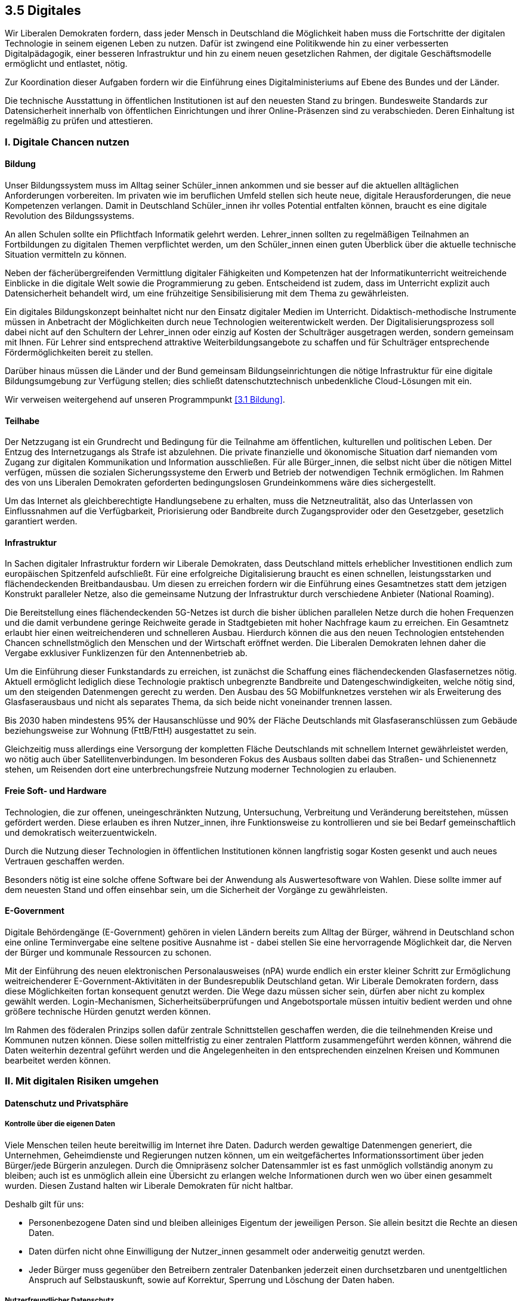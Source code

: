 ## 3.5 Digitales

Wir Liberalen Demokraten fordern, dass jeder Mensch in Deutschland die Möglichkeit haben muss die Fortschritte der digitalen Technologie in seinem eigenen Leben zu nutzen. Dafür ist zwingend eine Politikwende hin zu einer verbesserten Digitalpädagogik, einer besseren Infrastruktur und hin zu einem neuen gesetzlichen Rahmen, der digitale Geschäftsmodelle ermöglicht und entlastet, nötig. 

Zur Koordination dieser Aufgaben fordern wir die Einführung eines Digitalministeriums auf Ebene des Bundes und der Länder. 

Die technische Ausstattung in öffentlichen Institutionen ist auf den neuesten Stand zu bringen. Bundesweite Standards zur Datensicherheit innerhalb von öffentlichen Einrichtungen und ihrer Online-Präsenzen sind zu verabschieden. Deren Einhaltung ist regelmäßig zu prüfen und attestieren. 

### I. Digitale Chancen nutzen 

#### Bildung 

Unser Bildungssystem muss im Alltag seiner Schüler_innen ankommen und sie besser auf die aktuellen alltäglichen Anforderungen vorbereiten. Im privaten wie im beruflichen Umfeld stellen sich heute neue, digitale Herausforderungen, die neue Kompetenzen verlangen. Damit in Deutschland Schüler_innen ihr volles Potential entfalten können, braucht es eine digitale Revolution des Bildungssystems. 

An allen Schulen sollte ein Pflichtfach Informatik gelehrt werden. Lehrer_innen sollten zu regelmäßigen Teilnahmen an Fortbildungen zu digitalen Themen verpflichtet werden, um den Schüler_innen einen guten Überblick über die aktuelle technische Situation vermitteln zu können. 

Neben der fächerübergreifenden Vermittlung digitaler Fähigkeiten und Kompetenzen hat der Informatikunterricht weitreichende Einblicke in die digitale Welt sowie die Programmierung zu geben. Entscheidend ist zudem, dass im Unterricht explizit auch Datensicherheit behandelt wird, um eine frühzeitige Sensibilisierung mit dem Thema zu gewährleisten. 

Ein digitales Bildungskonzept beinhaltet nicht nur den Einsatz digitaler Medien im Unterricht. Didaktisch-methodische Instrumente müssen in Anbetracht der Möglichkeiten durch neue Technologien weiterentwickelt werden. Der Digitalisierungsprozess soll dabei nicht auf den Schultern der Lehrer_innen oder einzig auf Kosten der Schulträger ausgetragen werden, sondern gemeinsam mit Ihnen. Für Lehrer sind entsprechend attraktive Weiterbildungsangebote zu schaffen und für Schulträger entsprechende Fördermöglichkeiten bereit zu stellen. 

Darüber hinaus müssen die Länder und der Bund gemeinsam Bildungseinrichtungen die nötige Infrastruktur für eine digitale Bildungsumgebung zur Verfügung stellen; dies schließt datenschutztechnisch unbedenkliche Cloud-Lösungen mit ein. 

Wir verweisen weitergehend auf unseren Programmpunkt <<3.1 Bildung>>. 

#### Teilhabe 

Der Netzzugang ist ein Grundrecht und Bedingung für die Teilnahme am öffentlichen, kulturellen und politischen Leben. Der Entzug des Internetzugangs als Strafe ist abzulehnen. Die private finanzielle und ökonomische Situation darf niemanden vom Zugang zur digitalen Kommunikation und Information ausschließen. Für alle Bürger_innen, die selbst nicht über die nötigen Mittel verfügen, müssen die sozialen Sicherungssysteme den Erwerb und Betrieb der notwendigen Technik ermöglichen. Im Rahmen des von uns Liberalen Demokraten geforderten bedingungslosen Grundeinkommens wäre dies sichergestellt. 

Um das Internet als gleichberechtigte Handlungsebene zu erhalten, muss die Netzneutralität, also das Unterlassen von Einflussnahmen auf die Verfügbarkeit, Priorisierung oder Bandbreite durch Zugangsprovider oder den Gesetzgeber, gesetzlich garantiert werden. 

#### Infrastruktur 

In Sachen digitaler Infrastruktur fordern wir Liberale Demokraten, dass Deutschland mittels erheblicher Investitionen endlich zum europäischen Spitzenfeld aufschließt. Für eine erfolgreiche Digitalisierung braucht es einen schnellen, leistungsstarken und flächendeckenden Breitbandausbau. Um diesen zu erreichen fordern wir die Einführung eines Gesamtnetzes statt dem jetzigen Konstrukt paralleler Netze, also die gemeinsame Nutzung der Infrastruktur durch verschiedene Anbieter (National Roaming). 

Die Bereitstellung eines flächendeckenden 5G-Netzes ist durch die bisher üblichen parallelen Netze durch die hohen Frequenzen und die damit verbundene geringe Reichweite gerade in Stadtgebieten mit hoher Nachfrage kaum zu erreichen. Ein Gesamtnetz erlaubt hier einen weitreichenderen und schnelleren Ausbau. Hierdurch können die aus den neuen Technologien entstehenden Chancen schnellstmöglich den Menschen und der Wirtschaft eröffnet werden. Die Liberalen Demokraten lehnen daher die Vergabe exklusiver Funklizenzen für den Antennenbetrieb ab. 

Um die Einführung dieser Funkstandards zu erreichen, ist zunächst die Schaffung eines flächendeckenden Glasfasernetzes nötig. Aktuell ermöglicht lediglich diese Technologie praktisch unbegrenzte Bandbreite und Datengeschwindigkeiten, welche nötig sind, um den steigenden Datenmengen gerecht zu werden. Den Ausbau des 5G Mobilfunknetzes verstehen wir als Erweiterung des Glasfaserausbaus und nicht als separates Thema, da sich beide nicht voneinander trennen lassen. 

Bis 2030 haben mindestens 95% der Hausanschlüsse und 90% der Fläche Deutschlands mit Glasfaseranschlüssen zum Gebäude beziehungsweise zur Wohnung (FttB/FttH) ausgestattet zu sein. 

Gleichzeitig muss allerdings eine Versorgung der kompletten Fläche Deutschlands mit schnellem Internet gewährleistet werden, wo nötig auch über Satellitenverbindungen. Im besonderen Fokus des Ausbaus sollten dabei das Straßen- und Schienennetz stehen, um Reisenden dort eine unterbrechungsfreie Nutzung moderner Technologien zu erlauben. 

#### Freie Soft- und Hardware 

Technologien, die zur offenen, uneingeschränkten Nutzung, Untersuchung, Verbreitung und Veränderung bereitstehen, müssen gefördert werden. Diese erlauben es ihren Nutzer_innen, ihre Funktionsweise zu kontrollieren und sie bei Bedarf gemeinschaftlich und demokratisch weiterzuentwickeln. 

Durch die Nutzung dieser Technologien in öffentlichen Institutionen können langfristig sogar Kosten gesenkt und auch neues Vertrauen geschaffen werden. 

Besonders nötig ist eine solche offene Software bei der Anwendung als Auswertesoftware von Wahlen. Diese sollte immer auf dem neuesten Stand und offen einsehbar sein, um die Sicherheit der Vorgänge zu gewährleisten. 

#### E-Government 

Digitale Behördengänge (E-Government) gehören in vielen Ländern bereits zum Alltag der Bürger, während in Deutschland schon eine online Terminvergabe eine seltene positive Ausnahme ist - dabei stellen Sie eine hervorragende Möglichkeit dar, die Nerven der Bürger und kommunale Ressourcen zu schonen. 

Mit der Einführung des neuen elektronischen Personalausweises (nPA) wurde endlich ein erster kleiner Schritt zur Ermöglichung weitreichenderer E-Government-Aktivitäten in der Bundesrepublik Deutschland getan. Wir Liberale Demokraten fordern, dass diese Möglichkeiten fortan konsequent genutzt werden. Die Wege dazu müssen sicher sein, dürfen aber nicht zu komplex gewählt werden. Login-Mechanismen, Sicherheitsüberprüfungen und Angebotsportale müssen intuitiv bedient werden und ohne größere technische Hürden genutzt werden können. 

Im Rahmen des föderalen Prinzips sollen dafür zentrale Schnittstellen geschaffen werden, die die teilnehmenden Kreise und Kommunen nutzen können. Diese sollen mittelfristig zu einer zentralen Plattform zusammengeführt werden können, während die Daten weiterhin dezentral geführt werden und die Angelegenheiten in den entsprechenden einzelnen Kreisen und Kommunen bearbeitet werden können. 

### II. Mit digitalen Risiken umgehen 

#### Datenschutz und Privatsphäre 

##### Kontrolle über die eigenen Daten 

Viele Menschen teilen heute bereitwillig im Internet ihre Daten. Dadurch werden gewaltige Datenmengen generiert, die Unternehmen, Geheimdienste und Regierungen nutzen können, um ein weitgefächertes Informationssortiment über jeden Bürger/jede Bürgerin anzulegen. Durch die Omnipräsenz solcher Datensammler ist es fast unmöglich vollständig anonym zu bleiben; auch ist es unmöglich allein eine Übersicht zu erlangen welche Informationen durch wen wo über einen gesammelt wurden. Diesen Zustand halten wir Liberale Demokraten für nicht haltbar. 

Deshalb gilt für uns: 

* Personenbezogene Daten sind und bleiben alleiniges Eigentum der jeweiligen Person. Sie allein besitzt die Rechte an diesen Daten. 

* Daten dürfen nicht ohne Einwilligung der Nutzer_innen gesammelt oder anderweitig genutzt werden. 

* Jeder Bürger muss gegenüber den Betreibern zentraler Datenbanken jederzeit einen durchsetzbaren und unentgeltlichen Anspruch auf Selbstauskunft, sowie auf Korrektur, Sperrung und Löschung der Daten haben. 

##### Nutzerfreundlicher Datenschutz 

Mit Einführung der DSGVO wurden bereits einige Verbesserungen im Sinne der Kontrolle über die eigenen Daten ermöglicht. Jedoch bitten nun alle Webseitenbetreiber_innen explizit um Zustimmung anhand von Bannern oder Pop-Up Fenstern. Auch müssen Nutzer die Einstellungen immer wieder aufs Neue setzen und bestätigen. Dieses Vorgehen ist nicht nutzerfreundlich. Wir fordern daher dieses Verfahren im Sinne der Nutzerfreundlichkeit zu vereinfachen und zu vereinheitlichen. 

Viele Browser gestatten das automatische Setzen des sogenannten DNT (do not track, dt. verfolge mich nicht) Headers. Damit können die Nutzer_innen einem Web Server mitteilen, dass sie jeglicher Aktivitätsverfolgung widersprechen. Dennoch wird dieser kaum von Webseitenbetreiber_innen respektiert, auch vermittelt er keine Informationen darüber, ob Nutzer_innen der Speicherung von Cookies zustimmen, und falls ja welcher Art von Cookies. 

Um dies zu beheben fordern wir die Einführung eines weiteren Headers aus dem hervorgeht, ob Nutzer_innen der Verwendung von Cookies zustimmen, und, wenn ja, welcher Art von Cookies (funktional notwendige, funktional empfohlene, und für die einwandfreie Funktion der Dienste vernachlässigbare Cookies). Bei der Erarbeitung des Headers muss es eine internationale Zusammenarbeit mit dem Ziel einer Standardisierung geben. Die Respektierung dieses Headers und des DNT Headers, falls von Nutzer_innen gesetzt, soll für Webseitenbetreiber_innen EU-weit, optimalerweise sogar weltweit, verpflichtend sein. 

##### Aufklärung 

Die Aufklärung der Bevölkerung über die Risiken einer uneingeschränkten Datensammlung ist elementarer Bestandteil des Datenschutzes. Wir beobachten besorgt, dass viele Bürger_innen ihre Daten unbesorgt und bereitwillig an Unternehmen oder den Staat abgeben, ohne sich über die Gefahren und Konsequenzen bewusst zu sein. 

#### Verbraucherschutz 

Bei vielen IoT (Internet of Things, dt. Internet der Dinge) Geräten oder Software ist es oftmals üblich, dass die Datenschutzerklärungen und die Nutzungsbedingungen erst nach dem Erwerb ersichtlich werden. In einigen Fällen kann dies deshalb dazu führen, dass Nutzer_innen diesen Bedingungen nicht zustimmen, aber den Artikel bereits bezahlt haben oder ihn bezahlen und behalten müssen. 

Wir Liberale Demokraten fordern daher für alle internetfähigen Geräte und Software ein allgemeines Widerrufsrecht von 14 Tagen ab Bekanntgabe der Datenschutzerklärung und Nutzungsbedingungen. Anderweitiges Widerrufsrecht, wie etwa im Rahmen des Fernabsatzgesetzes, soll hiervon unberührt bleiben. 

#### Cyberabwehr 

Die weltweite Kriegsführung ist längst nicht mehr auf die analoge Welt beschränkt. 

Destabilisationskampagnen zu Wahlen, Spionage durch Auslandsgeheimdienste und Angriffe durch staatliche oder staatlich unterstützte Hackerorganisationen sind längst häufig genutzte und in ihrer Gefahr nicht zu unterschätzende Mittel. 

Wir verurteilen den Einsatz und die Bereitstellung jeglicher offensiver Wirkmittel im Cyberraum. 

Gleichzeitig muss sich Deutschland und Europa in die Lage versetzen, sich gegen Cyberattacken zu verteidigen. Hierzu sind entsprechende Vorkehrungen, etwa durch die Entwicklung und Implementierung von Patches, Intrusion-Detection und Firewallregeln, zu treffen. 

IT-Fachkräfte müssen konstante Cybersecurity-Weiterbildungen erhalten, um auf dem neuesten Stand der Technik Sicherheit gewährleisten zu können. IT-Sicherheit sollte nicht nur Bestandteil des Informatikstudiums sein, sondern auch als eigenständiger Studiengang angeboten werden. Eine hohe IT-Sicherheit könnte für Deutschland einen wichtigen Standortvorteil bieten. 

Außerdem muss Europa eine digitale Souveränität herstellen, indem es die Abhängigkeit von auswärtigen Technologien gerade im Bereich der sicherheitsrelevanten Infrastruktur zurückdrängt. 

#### Geheimdienste 

Die Bürger_innen müssen konsequent vor der anlasslosen Überwachung durch inländische wie ausländische Geheimdienste geschützt werden. Bei der Datenerfassung muss der Grundsatz „im Zweifel für die Freiheit“ gelten. Aus diesem Grund lehnen wir Liberale Demokraten jegliche Maßnahmen zur Erhöhung der Sicherheit, die mit einem unverhältnismäßigen Einschnitt in die Freiheit einhergehen, ab. 

#### Whistleblower_innen 

Menschen, die den Mut zeigen verborgene Missstände öffentlich zu machen, sog. Whistleblower_innen dürfen weder benachteiligt noch verfolgt werden.

Wir fordern diejenigen, die auch unbequeme Wahrheiten, zum Teil unter persönlicher Gefahr aussprechen und weitergeben, unter besonderen Schutz zu stellen. Kein/e Whistleblower_in darf dorthin zurückgeschickt werden, wo ihr/ihm Tod, Folter oder politische Verfolgung drohen. Deutschland und Europa hat sich außenpolitisch auch international für die Rechte und Unversehrtheit von Whistleblower_innen und deren Familien einzusetzen. 

#### Urheber- und Patentrecht 

Es gibt laut Gesetz keine Softwarepatente, dennoch hat das Europäische Patentamt bislang hunderte von ihnen erteilt. Diese Patente sind allesamt zu löschen. Es muss gesetzlich sichergestellt werden, dass es auch in Zukunft keine Softwarepatente gibt. 

Im Umgang mit Urheberrechten ist auf einen sinnvollen Interessenausgleich zwischen den Urheber_innen und Konsument_innen zu achten. Der Urheberrechtsschutz darf nicht weiter ausufern. Die Durchsetzung der Rechte der Verwertungsindustrie hat zu einem massenhaft betriebenen Abmahn-Geschäftsmodell und damit einhergehend zu einem Rechtsmissbrauch zum Nachteil der Konsument_innen geführt. Wir fordern als Reaktion darauf die Einführung einer Bagatellgrenze für die Verfolgung von Verletzungen der Immaterialgüterrechte sowie die Einschränkung der Kosten bei der Durchsetzung gegen Privatleute ohne kommerzielle Vorteile aus einer solchen Verletzung. 

Den Einsatz von Uploadfiltern lehnen wir mit Verweis auf die Gefahr einer automatisierten Zensur entschieden ab. 

#### Wahlcomputer 

Wir Liberale Demokraten lehnen den Einsatz von Wahlcomputern ab, da nach Urteil etlicher Fachexperten eine demokratische, kontrollierbare, geheime und sichere Wahl technisch aktuell nicht umsetzbar sei. Weder Nachvollziehbarkeit noch Verifizierbarkeit des Vorganges durch die Wähler_innen wäre auf Grund der nötigen Komplexität der Systeme gegeben. Inwiefern sich dies zukünftig ändert bleibt abzuwarten; nach aktuellem Stand ist dies jedoch als unwahrscheinlich zu erachten.

Für uns ist nach Gegenüberstellung von Nutzen und Risiken klar ersichtlich, dass letztlich ein Verbleib beim etablierten und nachvollziehbaren Wahlverfahren mit Papier und Stift aktuell die sinnvollste Lösung darstellt.

Im Hinblick auf den rapiden technischen Fortschritt werden wir dennoch die Entwicklung und Verbesserung alternative Wahlsysteme auch weiterhin kritisch begleiten und entsprechend hinsichtlich pro und contra abwägend mit dem etablierten Verfahren vergleichen.

